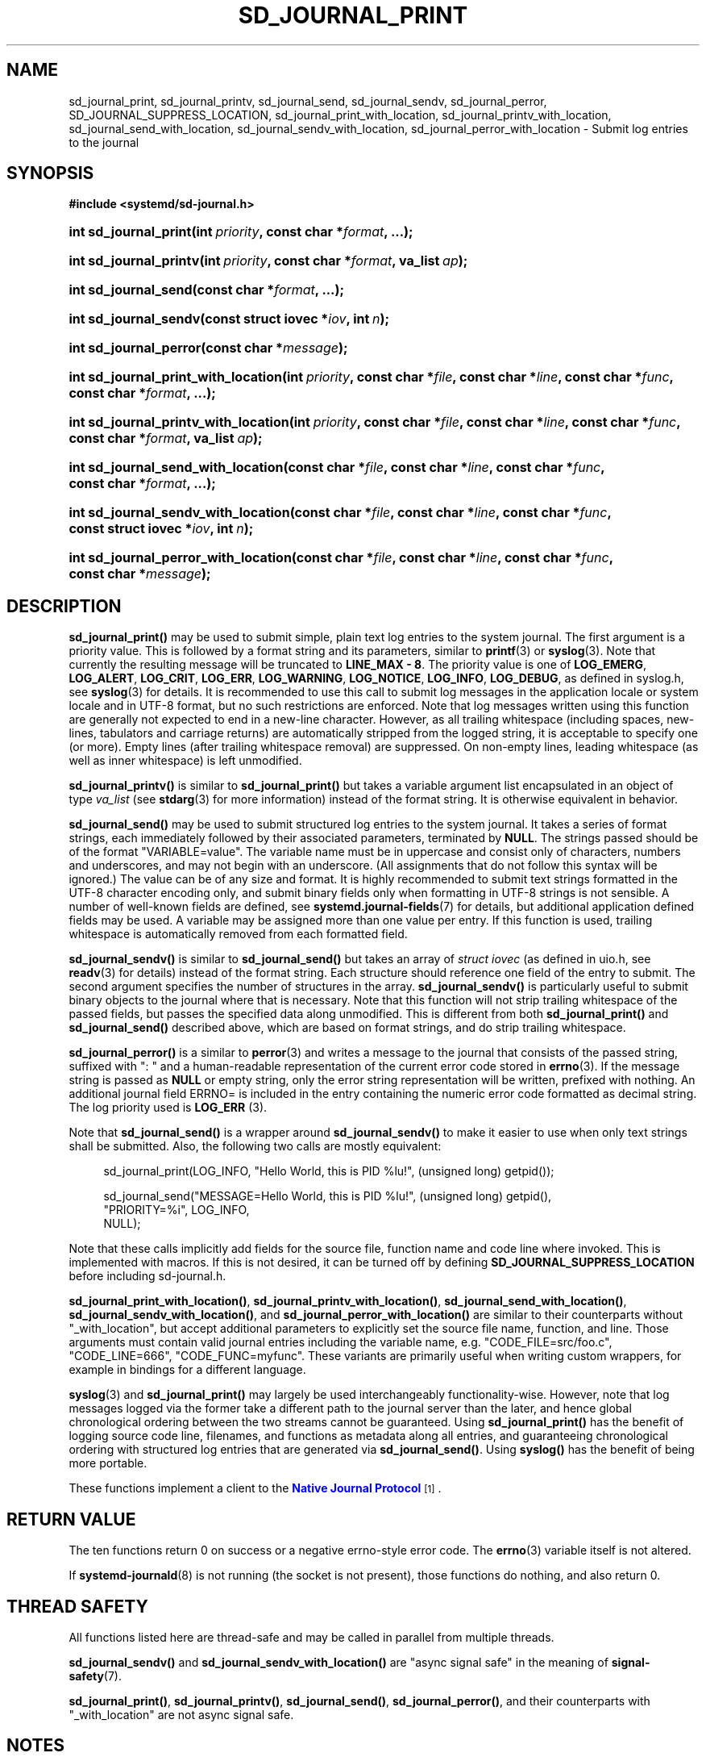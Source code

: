 '\" t
.TH "SD_JOURNAL_PRINT" "3" "" "systemd 251" "sd_journal_print"
.\" -----------------------------------------------------------------
.\" * Define some portability stuff
.\" -----------------------------------------------------------------
.\" ~~~~~~~~~~~~~~~~~~~~~~~~~~~~~~~~~~~~~~~~~~~~~~~~~~~~~~~~~~~~~~~~~
.\" http://bugs.debian.org/507673
.\" http://lists.gnu.org/archive/html/groff/2009-02/msg00013.html
.\" ~~~~~~~~~~~~~~~~~~~~~~~~~~~~~~~~~~~~~~~~~~~~~~~~~~~~~~~~~~~~~~~~~
.ie \n(.g .ds Aq \(aq
.el       .ds Aq '
.\" -----------------------------------------------------------------
.\" * set default formatting
.\" -----------------------------------------------------------------
.\" disable hyphenation
.nh
.\" disable justification (adjust text to left margin only)
.ad l
.\" -----------------------------------------------------------------
.\" * MAIN CONTENT STARTS HERE *
.\" -----------------------------------------------------------------
.SH "NAME"
sd_journal_print, sd_journal_printv, sd_journal_send, sd_journal_sendv, sd_journal_perror, SD_JOURNAL_SUPPRESS_LOCATION, sd_journal_print_with_location, sd_journal_printv_with_location, sd_journal_send_with_location, sd_journal_sendv_with_location, sd_journal_perror_with_location \- Submit log entries to the journal
.SH "SYNOPSIS"
.sp
.ft B
.nf
#include <systemd/sd\-journal\&.h>
.fi
.ft
.HP \w'int\ sd_journal_print('u
.BI "int sd_journal_print(int\ " "priority" ", const\ char\ *" "format" ", \&...);"
.HP \w'int\ sd_journal_printv('u
.BI "int sd_journal_printv(int\ " "priority" ", const\ char\ *" "format" ", va_list\ " "ap" ");"
.HP \w'int\ sd_journal_send('u
.BI "int sd_journal_send(const\ char\ *" "format" ", \&...);"
.HP \w'int\ sd_journal_sendv('u
.BI "int sd_journal_sendv(const\ struct\ iovec\ *" "iov" ", int\ " "n" ");"
.HP \w'int\ sd_journal_perror('u
.BI "int sd_journal_perror(const\ char\ *" "message" ");"
.HP \w'int\ sd_journal_print_with_location('u
.BI "int sd_journal_print_with_location(int\ " "priority" ", const\ char\ *" "file" ", const\ char\ *" "line" ", const\ char\ *" "func" ", const\ char\ *" "format" ", \&...);"
.HP \w'int\ sd_journal_printv_with_location('u
.BI "int sd_journal_printv_with_location(int\ " "priority" ", const\ char\ *" "file" ", const\ char\ *" "line" ", const\ char\ *" "func" ", const\ char\ *" "format" ", va_list\ " "ap" ");"
.HP \w'int\ sd_journal_send_with_location('u
.BI "int sd_journal_send_with_location(const\ char\ *" "file" ", const\ char\ *" "line" ", const\ char\ *" "func" ", const\ char\ *" "format" ", \&...);"
.HP \w'int\ sd_journal_sendv_with_location('u
.BI "int sd_journal_sendv_with_location(const\ char\ *" "file" ", const\ char\ *" "line" ", const\ char\ *" "func" ", const\ struct\ iovec\ *" "iov" ", int\ " "n" ");"
.HP \w'int\ sd_journal_perror_with_location('u
.BI "int sd_journal_perror_with_location(const\ char\ *" "file" ", const\ char\ *" "line" ", const\ char\ *" "func" ", const\ char\ *" "message" ");"
.SH "DESCRIPTION"
.PP
\fBsd_journal_print()\fR
may be used to submit simple, plain text log entries to the system journal\&. The first argument is a priority value\&. This is followed by a format string and its parameters, similar to
\fBprintf\fR(3)
or
\fBsyslog\fR(3)\&. Note that currently the resulting message will be truncated to
\fBLINE_MAX \- 8\fR\&. The priority value is one of
\fBLOG_EMERG\fR,
\fBLOG_ALERT\fR,
\fBLOG_CRIT\fR,
\fBLOG_ERR\fR,
\fBLOG_WARNING\fR,
\fBLOG_NOTICE\fR,
\fBLOG_INFO\fR,
\fBLOG_DEBUG\fR, as defined in
syslog\&.h, see
\fBsyslog\fR(3)
for details\&. It is recommended to use this call to submit log messages in the application locale or system locale and in UTF\-8 format, but no such restrictions are enforced\&. Note that log messages written using this function are generally not expected to end in a new\-line character\&. However, as all trailing whitespace (including spaces, new\-lines, tabulators and carriage returns) are automatically stripped from the logged string, it is acceptable to specify one (or more)\&. Empty lines (after trailing whitespace removal) are suppressed\&. On non\-empty lines, leading whitespace (as well as inner whitespace) is left unmodified\&.
.PP
\fBsd_journal_printv()\fR
is similar to
\fBsd_journal_print()\fR
but takes a variable argument list encapsulated in an object of type
\fIva_list\fR
(see
\fBstdarg\fR(3)
for more information) instead of the format string\&. It is otherwise equivalent in behavior\&.
.PP
\fBsd_journal_send()\fR
may be used to submit structured log entries to the system journal\&. It takes a series of format strings, each immediately followed by their associated parameters, terminated by
\fBNULL\fR\&. The strings passed should be of the format
"VARIABLE=value"\&. The variable name must be in uppercase and consist only of characters, numbers and underscores, and may not begin with an underscore\&. (All assignments that do not follow this syntax will be ignored\&.) The value can be of any size and format\&. It is highly recommended to submit text strings formatted in the UTF\-8 character encoding only, and submit binary fields only when formatting in UTF\-8 strings is not sensible\&. A number of well\-known fields are defined, see
\fBsystemd.journal-fields\fR(7)
for details, but additional application defined fields may be used\&. A variable may be assigned more than one value per entry\&. If this function is used, trailing whitespace is automatically removed from each formatted field\&.
.PP
\fBsd_journal_sendv()\fR
is similar to
\fBsd_journal_send()\fR
but takes an array of
\fIstruct iovec\fR
(as defined in
uio\&.h, see
\fBreadv\fR(3)
for details) instead of the format string\&. Each structure should reference one field of the entry to submit\&. The second argument specifies the number of structures in the array\&.
\fBsd_journal_sendv()\fR
is particularly useful to submit binary objects to the journal where that is necessary\&. Note that this function will not strip trailing whitespace of the passed fields, but passes the specified data along unmodified\&. This is different from both
\fBsd_journal_print()\fR
and
\fBsd_journal_send()\fR
described above, which are based on format strings, and do strip trailing whitespace\&.
.PP
\fBsd_journal_perror()\fR
is a similar to
\fBperror\fR(3)
and writes a message to the journal that consists of the passed string, suffixed with ": " and a human\-readable representation of the current error code stored in
\fBerrno\fR(3)\&. If the message string is passed as
\fBNULL\fR
or empty string, only the error string representation will be written, prefixed with nothing\&. An additional journal field ERRNO= is included in the entry containing the numeric error code formatted as decimal string\&. The log priority used is
\fBLOG_ERR\fR
(3)\&.
.PP
Note that
\fBsd_journal_send()\fR
is a wrapper around
\fBsd_journal_sendv()\fR
to make it easier to use when only text strings shall be submitted\&. Also, the following two calls are mostly equivalent:
.sp
.if n \{\
.RS 4
.\}
.nf
sd_journal_print(LOG_INFO, "Hello World, this is PID %lu!", (unsigned long) getpid());

sd_journal_send("MESSAGE=Hello World, this is PID %lu!", (unsigned long) getpid(),
                "PRIORITY=%i", LOG_INFO,
                NULL);
.fi
.if n \{\
.RE
.\}
.PP
Note that these calls implicitly add fields for the source file, function name and code line where invoked\&. This is implemented with macros\&. If this is not desired, it can be turned off by defining
\fBSD_JOURNAL_SUPPRESS_LOCATION\fR
before including
sd\-journal\&.h\&.
.PP
\fBsd_journal_print_with_location()\fR,
\fBsd_journal_printv_with_location()\fR,
\fBsd_journal_send_with_location()\fR,
\fBsd_journal_sendv_with_location()\fR, and
\fBsd_journal_perror_with_location()\fR
are similar to their counterparts without
"_with_location", but accept additional parameters to explicitly set the source file name, function, and line\&. Those arguments must contain valid journal entries including the variable name, e\&.g\&.
"CODE_FILE=src/foo\&.c",
"CODE_LINE=666",
"CODE_FUNC=myfunc"\&. These variants are primarily useful when writing custom wrappers, for example in bindings for a different language\&.
.PP
\fBsyslog\fR(3)
and
\fBsd_journal_print()\fR
may largely be used interchangeably functionality\-wise\&. However, note that log messages logged via the former take a different path to the journal server than the later, and hence global chronological ordering between the two streams cannot be guaranteed\&. Using
\fBsd_journal_print()\fR
has the benefit of logging source code line, filenames, and functions as metadata along all entries, and guaranteeing chronological ordering with structured log entries that are generated via
\fBsd_journal_send()\fR\&. Using
\fBsyslog()\fR
has the benefit of being more portable\&.
.PP
These functions implement a client to the
\m[blue]\fBNative Journal Protocol\fR\m[]\&\s-2\u[1]\d\s+2\&.
.SH "RETURN VALUE"
.PP
The ten functions return 0 on success or a negative errno\-style error code\&. The
\fBerrno\fR(3)
variable itself is not altered\&.
.PP
If
\fBsystemd-journald\fR(8)
is not running (the socket is not present), those functions do nothing, and also return 0\&.
.SH "THREAD SAFETY"
.PP
All functions listed here are thread\-safe and may be called in parallel from multiple threads\&.
.PP
\fBsd_journal_sendv()\fR
and
\fBsd_journal_sendv_with_location()\fR
are "async signal safe" in the meaning of
\fBsignal-safety\fR(7)\&.
.PP
\fBsd_journal_print()\fR,
\fBsd_journal_printv()\fR,
\fBsd_journal_send()\fR,
\fBsd_journal_perror()\fR, and their counterparts with
"_with_location"
are not async signal safe\&.
.SH "NOTES"
.PP
These APIs are implemented as a shared library, which can be compiled and linked to with the
\fBlibsystemd\fR\ \&\fBpkg-config\fR(1)
file\&.
.SH "SEE ALSO"
.PP
\fBsystemd\fR(1),
\fBsd-journal\fR(3),
\fBsd_journal_stream_fd\fR(3),
\fBsyslog\fR(3),
\fBperror\fR(3),
\fBerrno\fR(3),
\fBsystemd.journal-fields\fR(7),
\fBsignal\fR(7),
\fBsocket\fR(7)
.SH "NOTES"
.IP " 1." 4
Native Journal Protocol
.RS 4
\%https://systemd.io/JOURNAL_NATIVE_PROTOCOL
.RE
